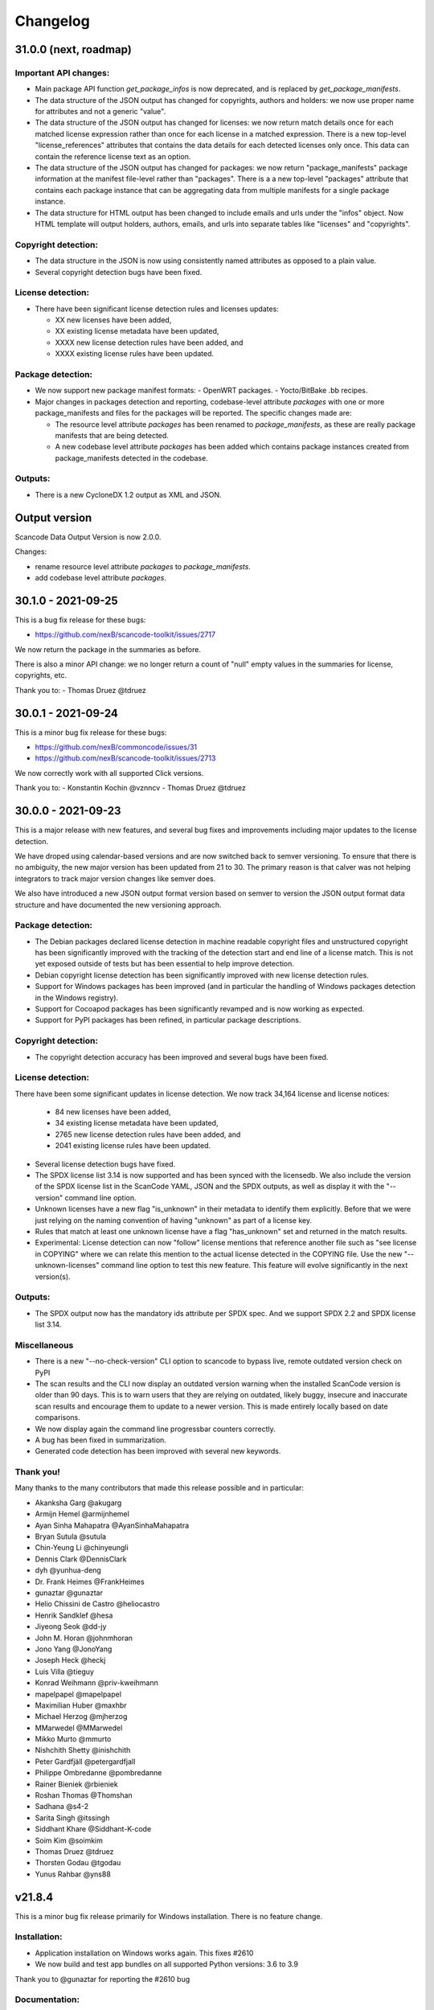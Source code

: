 Changelog
=========


31.0.0 (next, roadmap)
-----------------------


Important API changes:
~~~~~~~~~~~~~~~~~~~~~~~~

- Main package API function `get_package_infos` is now deprecated, and is replaced by
  `get_package_manifests`.

- The data structure of the JSON output has changed for copyrights, authors
  and holders: we now use proper name for attributes and not a generic "value".

- The data structure of the JSON output has changed for licenses: we now
  return match details once for each matched license expression rather than
  once for each license in a matched expression. There is a new top-level
  "license_references" attributes that contains the data details for each
  detected licenses only once. This data can contain the reference license text
  as an option.

- The data structure of the JSON output has changed for packages: we now
  return "package_manifests" package information at the manifest file-level
  rather than "packages". There is a a new top-level "packages" attribute
  that contains each package instance that can be aggregating data from
  multiple manifests for a single package instance.

- The data structure for HTML output has been changed to include emails and
  urls under the  "infos" object. Now HTML template will output holders,
  authors, emails, and urls into separate tables like "licenses" and "copyrights".

Copyright detection:
~~~~~~~~~~~~~~~~~~~~

- The data structure in the JSON is now using consistently named attributes as
  opposed to a plain value.
- Several copyright detection bugs have been fixed. 


License detection:
~~~~~~~~~~~~~~~~~~~

- There have been significant license detection rules and licenses updates:

  - XX new licenses have been added, 
  - XX existing license metadata have been updated,
  - XXXX new license detection rules have been added, and
  - XXXX existing license rules have been updated.


Package detection:
~~~~~~~~~~~~~~~~~~

- We now support new package manifest formats:
  - OpenWRT packages.
  - Yocto/BitBake .bb recipes.

- Major changes in packages detection and reporting, codebase-level attribute `packages`
  with one or more package_manifests and files for the packages will be reported.
  The specific changes made are:

  - The resource level attribute `packages` has been renamed to `package_manifests`,
    as these are really package manifests that are being detected.
  - A new codebase level attribute `packages` has been added which contains package
    instances created from package_manifests detected in the codebase.


Outputs:
~~~~~~~~

- There is a new CycloneDX 1.2 output as XML and JSON.


Output version
--------------

Scancode Data Output Version is now 2.0.0.

Changes:

- rename resource level attribute `packages` to `package_manifests`.
- add codebase level attribute `packages`.


30.1.0 - 2021-09-25
--------------------

This is a bug fix release for these bugs:

- https://github.com/nexB/scancode-toolkit/issues/2717

We now return the package in the summaries as before.

There is also a minor API change: we no longer return a count of "null" empty
values in the summaries for license, copyrights, etc.


Thank you to:
- Thomas Druez @tdruez 



30.0.1 - 2021-09-24
--------------------

This is a minor bug fix release for these bugs:

- https://github.com/nexB/commoncode/issues/31
- https://github.com/nexB/scancode-toolkit/issues/2713

We now correctly work with all supported Click versions. 

Thank you to:
- Konstantin Kochin @vznncv
- Thomas Druez @tdruez 



30.0.0 - 2021-09-23
--------------------

This is a major release with new features, and several bug fixes and
improvements including major updates to the license detection.

We have droped using calendar-based versions and are now switched back to semver
versioning. To ensure that there is no ambiguity, the new major version has been
updated from 21 to 30. The primary reason is that calver was not helping
integrators to track major version changes like semver does.

We also have introduced a new JSON output format version based on semver to
version the JSON output format data structure and have documented the new
versioning approach.


Package detection:
~~~~~~~~~~~~~~~~~~

- The Debian packages declared license detection in machine readable copyright
  files and unstructured copyright has been significantly improved with the
  tracking of the detection start and end line of a license match. This is not
  yet exposed outside of tests but has been essential to help improve detection.

- Debian copyright license detection has been significantly improved with new
  license detection rules.

- Support for Windows packages has been improved (and in particular the handling
  of Windows packages detection in the Windows registry).

- Support for Cocoapod packages has been significantly revamped and is now
  working as expected.

- Support for PyPI packages has been refined, in particular package descriptions.



Copyright detection:
~~~~~~~~~~~~~~~~~~~~

- The copyright detection accuracy has been improved and several bugs have been
  fixed.


License detection:
~~~~~~~~~~~~~~~~~~~

There have been some significant updates in license detection. We now track
34,164 license and license notices:

  - 84 new licenses have been added, 
  - 34 existing license metadata have been updated,
  - 2765 new license detection rules have been added, and
  - 2041 existing license rules have been updated.


- Several license detection bugs have fixed.

- The SPDX license list 3.14 is now supported and has been synced with the
  licensedb. We also include the version of the SPDX license list in the
  ScanCode YAML, JSON and the SPDX outputs, as well as display it with the
  "--version" command line option.

- Unknown licenses have a new flag "is_unknown" in their metadata to identify
  them explicitly. Before that we were just relying on the naming convention of
  having "unknown" as part of a license key.

- Rules that match at least one unknown license have a flag "has_unknown" set
  and returned in the match results.

- Experimental: License detection can now "follow" license mentions that
  reference another file such as "see license in COPYING" where we can relate
  this mention to the actual license detected in the COPYING file. Use the new
  "--unknown-licenses" command line option to test this new feature.
  This feature will evolve significantly in the next version(s).


Outputs:
~~~~~~~~

- The SPDX output now has the mandatory ids attribute per SPDX spec. And we
  support SPDX 2.2 and SPDX license list 3.14.


Miscellaneous
~~~~~~~~~~~~~~~

- There is a new "--no-check-version" CLI option to scancode to bypass live,
  remote outdated version check on PyPI

- The scan results and the CLI now display an outdated version warning when
  the installed ScanCode version is older than 90 days. This is to warn users
  that they are relying on outdated, likely buggy, insecure and inaccurate scan
  results and encourage them to update to a newer version. This is made entirely
  locally based on date comparisons.

- We now display again the command line progressbar counters correctly.

- A bug has been fixed in summarization.

- Generated code detection has been improved with several new keywords.


Thank you!
~~~~~~~~~~~~

Many thanks to the many contributors that made this release possible and in
particular:

- Akanksha Garg @akugarg
- Armijn Hemel @armijnhemel 
- Ayan Sinha Mahapatra @AyanSinhaMahapatra
- Bryan Sutula @sutula
- Chin-Yeung Li @chinyeungli
- Dennis Clark @DennisClark
- dyh @yunhua-deng
- Dr. Frank Heimes @FrankHeimes 
- gunaztar @gunaztar
- Helio Chissini de Castro @heliocastro
- Henrik Sandklef @hesa
- Jiyeong Seok @dd-jy
- John M. Horan @johnmhoran
- Jono Yang @JonoYang
- Joseph Heck @heckj
- Luis Villa @tieguy
- Konrad Weihmann @priv-kweihmann
- mapelpapel @mapelpapel
- Maximilian Huber @maxhbr
- Michael Herzog @mjherzog
- MMarwedel @MMarwedel
- Mikko Murto @mmurto
- Nishchith Shetty @inishchith 
- Peter Gardfjäll @petergardfjall
- Philippe Ombredanne @pombredanne
- Rainer Bieniek @rbieniek 
- Roshan Thomas @Thomshan
- Sadhana @s4-2
- Sarita Singh @itssingh
- Siddhant Khare @Siddhant-K-code
- Soim Kim @soimkim
- Thomas Druez @tdruez 
- Thorsten Godau @tgodau
- Yunus Rahbar @yns88


v21.8.4
---------

This is a minor bug fix release primarily for Windows installation.
There is no feature change.

Installation:
~~~~~~~~~~~~~~~~~~

- Application installation on Windows works again. This fixes #2610
- We now build and test app bundles on all supported Python versions: 3.6 to 3.9


Thank you to @gunaztar for reporting the #2610 bug

Documentation:
~~~~~~~~~~~~~~~~~~

- Documentation is updated to reference supported Python versions 3.6 to 3.9



v21.7.30
---------

This is a minor release with several bug fixes, major performance improvements
and support for new and improved package formats


Many thanks to every contributors that made this possible and in particular:

- Abhigya Verma @abhi27-web
- Ayan Sinha Mahapatra @AyanSinhaMahapatra
- Dennis Clark @DennisClark
- Jono Yang @JonoYang
- Mayur Agarwal @mrmayurgithub 
- Philippe Ombredanne @pombredanne
- Pierre Tardy @tardyp


Outputs:
~~~~~~~~

 - Add new YAML-formatted output. This is exactly the same data structure as for
   the JSON output
 - Add new Debian machine readable copyright output.
 - The CSV output "Resource" column has been renamed to "path".
 - The SPDX output now has the mandatory DocumentNamespace attribute per SPDX specs #2344


Copyright detection:
~~~~~~~~~~~~~~~~~~~~

 - The copyright detection speed has been significantly improved with the tests
   taking roughly 1/2 of the time to run. This is achieved mostly by replacing
   NLTK with a the minimal and simplified subset we need in a new library named
   pygmars.

License detection:
~~~~~~~~~~~~~~~~~~~

 - Add new licenses: now tracking 1763 licenses
 - Add new license detection rules: now tracking 29475 license detection rules
 - We have also improved license expression parsing and processing


Package detection:
~~~~~~~~~~~~~~~~~~

 - The Debian packages declared license detection has been significantly improved.
 - The Alpine packages declared license detection has been significantly improved.
 - There is new support for shell parsing and Alpine packages APKBUILD data collection.
 - There is new support for various Windows packages detection using multiple
   techniques including MSI, Windows registry and several more.
 - There is new support for Distroless Debian-like installed packages.
 - There is new support for Dart Pub package manifests.


v21.6.7
--------

This is a major new release with important security and bug fixes, as well as
significant improvement in license detection.


Many thanks to every contributors that made this possible and in particular:

- Akanksha Garg @akugarg
- Ayan Sinha Mahapatra @AyanSinhaMahapatra
- Dennis Clark @DennisClark
- François Granade @farialima
- Hanna Modica @hanna-modica
- Jelmer Vernooĳ @jelmer
- Jono Yang @JonoYang
- Konrad Weihmann @priv-kweihmann
- Philippe Ombredanne @pombredanne
- Pierre Tardy @tardyp
- Sarita Singh @itssingh
- Sebastian Thomas @sebathomas
- Steven Esser @majurg
- Till Jaeger @LeChasseur 
- Thomas Druez @tdruez



Breaking API changes:
~~~~~~~~~~~~~~~~~~~~~

 - The configure scripts for Linux, macOS and Windows have been entirely
   refactored and should be considered as new. These are now only native scripts
   (.bat on Windows and .sh on POSIX) and the Python script etc/configure.py
   has been removed. Use the PYTHON_EXECUTABLE environment variable to point to
   alternative non-default Python executable and this on all OSes.


Security updates:
~~~~~~~~~~~~~~~~~

 - Update minimum versions and pinned version of thirdparty dependencies
   to benefit from latest improvements and security fixes. This includes in
   particular this issues:

     - pkg:pypi/pygments: (low severity, limited impact) CVE-2021-20270, CVE-2021-27291
     - pkg:pypi/lxml: (low severity, likely no impact) CVE-2021-28957
     - pkg:pypi/nltk: (low severity, likely no impact) CVE-2019-14751
     - pkg:pypi/jinja2: (low severity, likely no impact) CVE-2020-28493, CVE-2019-10906
     - pkg:pypi/pycryptodome: (high severity) CVE-2018-15560 (dropped since no
       longer used by pdfminer)


Outputs:
~~~~~~~~

 - The JSON output packages section has a new "extra_data" attributes which is
   a JSON object that can contain arbitrary data that are specific to a package
   type.


License detection:
~~~~~~~~~~~~~~~~~~~

 - The SPDX license list has been update to 3.13

 - Add 42 new and update 45 existing licenses.

 - Over 14,300 new and improved license detection rules have been added. A large
   number of these (~13,400) are to avoid false positive detection.


Copyright detection:
~~~~~~~~~~~~~~~~~~~~

 - Improved speed and fixed some timeout issues. Fixed minor misc. bugs.

 - Allow calling copyright detection from text lines to ease integration


Package detection:
~~~~~~~~~~~~~~~~~~

 - A new "extra_data" dictionary is now part of the "packages" data in the
   returned JSON. This is used to store arbitrary type-specific data that do
   cannot be fit in the Package data structure.

 - The Debian copyright files license detection has been reworked and
   significantly improved.

 - The PyPI package detection and manifest parsing has been reworked and
   significantly improved.
   
 - The detection of Windows executables and DLLs metadata has been enabled.
   These metadata are returned as packages.


Other:
~~~~~~~
 - Most third-party libraries have been updated to their newer versions. Some
   dependency constraints have been relaxed to help some usage as a library.

 - The on-commit CI tests now validate that we can install from PyPI without
   problem.

 - Fix several installation issues.

 - Add new function to detect copyrights from lines.



v21.3.31
--------

This is a major version with no breaking API changes. Heads-up: the next version
will bring up some significant API changes summarized above.


Security:
~~~~~~~~~

 - Update dependency versions for security fixes.


License scanning:
~~~~~~~~~~~~~~~~~

 - Add 22 new licenses and update 71 existing licenses

 - Update licenses to include the SPDX license list 3.12

 - Improve license detection accuracy with over 2,300 new and updated license
   detection rules

 - Undeprecate the regexp license and deprecate the hs-regexp-orig license

 - Improve license db initial load time with caching for faster scancode
   start time

 - Add experimental SCANCODE_LICENSE_INDEX_CACHE environment variable to point
   to an alternative directory where the license index cache is stored (as
   opposed to store this as package data.)

 - Ensure that license short names are not more than 50 characters long

 - Thank you to:
    - Dennis Clark @DennisClark
    - Chin-Yeung Li @chinyeungli
    - Armijn Hemmel @armijnhemel
    - Sarita Singh @itssingh
    - Akanksha Garg @akugarg


Copyright scanning:
~~~~~~~~~~~~~~~~~~~

 - Detect SPDX-FileCopyrightText as defined by the FSFE Reuse project
   Thank you to Daniel Eder @daniel-eder

 - Fix bug when using the --filter-clues command line option
   Thank you to Van Lindberg @VanL

 - Fixed copyright truncation bug
   Thank you to Akanksha Garg @akugarg


Package scanning:
~~~~~~~~~~~~~~~~~

 - Add support for installed RPMs detection internally (not wired to scans)
   Thank you to Chin-Yeung Li @chinyeungli

 - Improve handling of Debian copyright files with faster and more
   accurate license detection
   Thank you to Thomas Druez @tdruez 
   
 - Add new built-in support for installed_files report. Only available when
   used as a library.

 - Improve support for RPM, npm, Debian, build scripts (Bazel) and Go packages
   Thank you to:
   - Divyansh Sharma @Divyansh2512
   - Jonothan Yang @JonoYang
   - Steven Esser @majurg

 - Add new support to collect information from semi-structured Readme files
   and related metadata files. 
   Thank you to Jonothan Yang @JonoYang and Steven Esser @majurg


Outputs:
~~~~~~~~~

 - Add new Debian copyright-formatted output.
   Thank you to Jelmer Vernooĳ @jelmer
   
 - Fix bug in --include where directories where not skipped correctly
   Thank you to Pierre Tardy @tardyp


Misc. and documentation improvements:
~~~~~~~~~~~~~~~~~~~~~~~~~~~~~~~~~~~~~

 - Update the way tests assertions are made
   Thank you to Aditya Viki @adityaviki

 - Thank you to Aryan Kenchappagol @aryanxk02


v21.2.25
--------

Installation:
~~~~~~~~~~~~~

 - Resolve reported installation issues on macOS, Windows and Linux
 - Stop using extras for a default wheel installation
 - Build new scancode-toolkit-mini package with limited dependencies for use
   when packaging in distros and similar
 - The new Dockerfile will create smaller images and containers.
   Thank you to Viktor Tiulpin @tiulpin

License scanning:
~~~~~~~~~~~~~~~~~

 - Over 150 new and updated licenses
 - Support the latest SPDX license list v3.11
 - Improve license detection accuracy with over 740 new and improved license
   detection rules
 - Fix license cache handling issues

Misc.:
~~~~~~
 - Update extractcode, typecode and their native dependencies for better support
   of latests versions of macOS.


v21.2.9
-------

Security:
~~~~~~~~~

 - Update vulnerable LXML to version 4.6.2 to fix
   https://nvd.nist.gov/vuln/detail/CVE-2020-27783
   This was detected thanks to https://github.com/nexb/vulnerablecode

Operating system support:
~~~~~~~~~~~~~~~~~~~~~~~~~

 - Drop support for Python 2  #295
 - Drop support for 32 bits on Windows #335
 - Add support for Python 64 bits on Windows 64 bits #335
 - Add support for Python 3.6, 37, 3.8 and 3.9 on Linux, Windows and macOS.
   These are now tested on Azure.
 - Add deprecation message for native Windows support #2366

License scanning:
~~~~~~~~~~~~~~~~~

 - Improve license detection accuracy with over 8400 new license detection rules
   added or updated
 - Remove the previously deprecated --license-diag option
 - Include pre-built license index in release archives to speed up start #988
 - Use SPDX LicenseRef-scancode namespace for all licenses keys not in SPDX
 - Replace DEJACODE_LICENSE_URL with SCANCODE_LICENSEDB_URL at
   https://scancode-licensedb.aboutcode.org #2165
 - Add new license flag in license detection results "is_license_intro" that
   is used to indicate that a license rule is a short license introduction
   statement (that typically may be reported as some unknown license)

Package scanning:
~~~~~~~~~~~~~~~~~

 - Add detection of package-installed files
 - Add analysis of system package installed databases for Debian, OpenWRT and
   Alpine Linux packages
 - Add support for Alpine Linux, Debian, OpenWRT.

Copyright scanning:
~~~~~~~~~~~~~~~~~~~

 - Improve detection with minor grammar fixes

Misc.:
~~~~~~

 - Adopt a new calendar date-based versioning for scancode-toolkit version numbers
 - Update thirdparty dependencies and built-in plugins
 - Allow installation without extractcode and typecode native plugins. Instead
   one can elect to install these or not to have a lighter footprint if needed.
 - Update configuration and bootstrap scripts to support a new PyPI-like
   repository at https://thirdparty.aboutcode.org/pypi/
 - Create new release scripts to populate released archives with just the
   required wheels of a given OS and Python version.
 - Updated scancode.bat to handle % signs in the arguments #1876


v3.2.3 (2020-10-27)
-------------------

Notable changes:
~~~~~~~~~~~~~~~~

 - Collect Windows executable metadata #652
 - Fix minor bugs
 - Add Dockerfile to build docker image from ScanCode sources #2265


v3.2.2rc3 (2020-09-21)
----------------------

Notable changes:
~~~~~~~~~~~~~~~~

 - Use commoncode, typecode and extractcode as external standalone packages #2233


v3.2.1rc2 (2020-09-11)
----------------------

Minor bug fixes:
~~~~~~~~~~~~~~~~

 - Do not fail if Debian status is missing #2224
 - Report correct detected license text in binary #2226 #2227


v3.2.0rc1 (2020-09-08)
----------------------

 - Improve copyright detection #2140
 - Add new license rules for "bad" licenses #1899 @viragumathe5
 - Improve copyright detection @WizardOhio24
 - Improve tests @hanif-ali
 - Add and improve support for package manifest for #2080 Go, Ruby gem gemspec, Cocoapod podspec, opam, Python PKG-INFO - Rohit Potter @rpotter12
 - Add and improve support for package lockfiles for Pipfile.lock, requirements.tx, Cargo.lock - Rohit Potter @rpotter12
 - Add new --max-depth option to limit sca depth - Hanif Ali @hanif-ali
 - Add initial Debian packaging - @aj4ayushjain
 - Add new documentation web site and documentation generation system 
 - The "headers" attribute in JSON outputs now contains a 'duration' field. #1942
 - Rework packaging and third-party support handling: Create new scripts and
   process to provision, install and manage third-party dependencies - Abhishek Kumar @Abhishek-Dev09
 - Improve CSV output and fix manifest path bug #1718 Aditya Viki8 
 - Add new documentation, as well as tools and process. Ayan Sinha Mahapatra
 - Add new license detection rules - Ayan Sinha Mahapatra
 - Improve license detection #1999 - Bryan Sutula
 - Correct CC0 license #1984 - Carmen Bianca Bakker
 - Add documentation for the usage of `cpp_includes` plugin - Chin Yeung Li
 - Improve andling of npm package-lock.json #1993 - Chin Yeung Li
 - Add new license detection rules - Gaupeng
 - Improve documentation - Issei Horie
 - Improve consolidation plugin - Jono Yang @JonoYang
 - Improve Python wheels detection #1749 - Jono Yang @JonoYang
 - Add support for BUCK and Bazel build scripts #1678 - Jono Yang @JonoYang
 - Improve handing of ignores #1748 - Jono Yang @JonoYang
 - Improved package models #1773 #1532 #1678 #1771 #1791 #1220 - Jono Yang @JonoYang
 - Parse package lock files for Composer #1850, Yarn #1220, Gemfile.lock #1885 - Jono Yang @JonoYang
 - Add parser for Alpine 'installed' file #2061 - Jono Yang @JonoYang
 - Add support for Debian packagesinstalled files  #2058 - Jono Yang @JonoYang
 - Add new licenses -@Pratikrocks
 - Improve support for DWARF, ELF and C++ include plugins #1712 #1752#1762 - Li Ha @licodeli
 - Add support for parsing java class files #1712 #1726- Li Ha @licodeli
 - Add new license detection rules - @MankaranSingh
 - Add new duration field to JSON output #1937 - @MankaranSingh
 - Add new rule for GPL historical note #1794 - Martin Petkov
 - Add --replace-originals flag to extractcode -Maximilian Huber
 - Improve Documentation - Michael Herzog
 - Add new checksum type for sha256 - Nitish @nitish81299
 - Improve documentation - Philippe Ombredanne
 - Add new license detection rules and improve detection #1777 #1720 #1734 #1486 #1757 #1749 #1283 #1795 #2214 #1978
 - Add new license detection rules and improve detection #2187 #2188 #2189 #1904 #2207 #1905 #419 #2190 #1910 #1911 
 - Add new license detection rules and improve detection #1841 #1913 #1795 #2124 #2145 #1800 #2200 #2206 #2186
 - Allow to call "run_scan" as a function #1780 
 - Update license data to SPDX 3.7 #1789
 - Collect matched license text correctly including with Turkish diacritics #1872
 - Detect SPDX license identifiers #2007
 - Add Windows 64 as supported platform #616
 - Add and improve support for archive with lzip, lz4 and zstd #245 #2044 #2045
 - Detect licenses in debian copyright files #2058
 - Improve copyright detections #2140
 - Improve FSF, unicode and Perl license detection - Qingmin Duanmu
 - Add COSLi and ethical licenses - Ravi @JRavi2
 - Add tests for extract.py and extract_cli.py - Ravi @JRavi2
 - Add a new copyright to grammar - Richard Menzies
 - Fix external URLs in documentation - Ritiek Malhotra
 - Improve doc - Rohit Potter
 - Correct configure on Windows and improve doc - Sebastian Schuberth
 - Improve license detection. Add tests for #1758 and #1691- Shankhadeep Dey
 - Improve tests of utility code - Shivam Chauhan
 - Improve tests and documentation - Shivam Sandbhor @sbs2001
 - Add new hippocratic license #1739 - Shivam Sandbhor
 - Add new and improved licenses - Steven Esser @majurg
 - Improve test suite - Steven Esser @majurg
 - Improve fingerprint plugin #1690 - Steven Esser @majurg
 - Add support for Debian packages #2058  - Steven Esser @majurg
 - Improve FreeBSD support - @aj4ayushjain
 - Add new plugins to get native code from install packages - @aj4ayushjain
 - Fix license name and data - Thomas Steenbergen
 - Improve runtime support for FreeBSD #1695  @knobix
 - Update macOS image on azure pipeline @TG1999
 - Improve documentation - @Vinay0001     


v3.1.1 (2019-09-04)
-------------------

Major new feature:

 - Complete port to Python 3.6+ #295 @Abhishek-Dev09

New features:

 - Improve package manifest support for #1643 RPMs, #1628 Cran, Python #1600, Maven #1649 Chef #1600 @licodeli @JonoYang
 - Add plugin to collect ELF and LKM clues #1685 @licodeli
 - Add runtime support for FreeBSD #1695  @knobix
 - Add support to extract lzip archives #245 #989
 - Add new consolidation plugin #1686 @JonoYang

Other features and fixes:

 - Improve license detection #1700 #1704 #1701
 - Improve copyright detection #1672
 - Improve handling of plugins for native binaries @aj4ayushjain
 - Add CODE OF CONDUCT @inishchith
 - Fix extractcode error #749
 - Add new version notification #111 #1688 @jdaguil 


v3.1.0 (2019-08-12)
-------------------

 - Add partial suport for Python 3.6+ #295 @Abhishek-Dev09
 - Add plugin to collect dwarf references #1167 @licodeli
 - Add fingerprint plugin #1651 @arnav-mandal1234
 - Add summary and consolidation plugin #1673
 - Improve license detection #1606 #1659 #1675 
 - Improve copyright detection #1672
 - Add owned files to package manifests #1554 @JonoYang
 - Improve package manifest support for Conda #1147, Bower and Python @licodeli
 - Add an option to include the original matched license text #1668 #260 @LemoShi


v3.0.2 (2019-02-15)
-------------------

Minor bug fixes:

 - A tracing flag was turned on in the summary module by mistake. Reported by @tdruez #1374
 - Correct a Maven parsing error. Reported and fixed by @linexb #1373
 - Set proper links in the README. Reported and fixed by @sschubert #1371
 - No changes from v3.0.1


v3.0.0 (2019-02-14)
-------------------

License detection:
 - Add new and improved licenses and license detection rules #1334 #1335 #1336 #1337 ##1357 
 - Fix-up the license text inside the `bsl-*.LICENSE` files #1338 by @fviernau
 - Add tests for commnon NuGet license bare URLs (until recently NuGet nupsec
   only had a license URL as licensing documentation) 
 - Add a license for the `PSK` contributions to OpenSSL #1341 by @fviernau
 - Improve License Match scoring and filtering for very short rules
 - Do not run license and copyright detection on media files: Media should not
   contain text #1347 #1348 
 - Detect scea-1.0 license correctly #1346
 - Do not detect warranty disclaimer as GPL #1345
 - Support quoted SPDX expressions and more comment marker prefixes
 - Use Free Restricted category for fraunhofer-fdk-aac-codec #1352 by @LeChasseur
 - Remove the spdx_license_key from here-proprietary #1360 by @sschuberth
 - Add new post-scan plugin to tag a file containing only license #1366
 - Add new license  #1365 and rules #1358

Packages:
 - Improve npm vcs_url handling #1314 by @majurg
 - Improve Maven POM license detection #1344
 - Add Maven POM URL detection 
 - Recognize .gem archives as packages 
 - Improve parsing of Pypi Python setup.py 
 - Improve package summaries. Add new plugin to improve package classification #1339

Other:
 - Fix doc typo by #1329 @farialima
 - Add new experimental pre-scan plugin to ignore binaries


v2.9.9 (2018-12-12)
-------------------

This is the penultimate pre-release of what will come up for 3.0 with some API change for packages.

API changes:
 - Streamline Package models #1226 #1324 and #1327. In particular the way checksums are managed has changed

Other changes:
 - Copyright detection improvements #1305 by @JonoYang
 - Correct CC-BY V3.0 and V4.0 license texts by correct one by @sschuberth #1320
 - Add new and improved licenses and license detection rules including the latest SPDX list 3.4 and #1322 #1324 
 - Rename proprietary license key to proprietary-license 
 - Rename commercial license key to commercial-license 
 - Improve npm package.json handling #1308 and #1314 by @majurg


v2.9.8 (2018-12-12)
-------------------

This is a close-to-final pre-release of what will come up for 3.0 with some API change for packages.

API changes:
 - In Package models, rename normalized_license to license_expression and 
   add license detection on the declared_license to populate the license_expression #1092 #1268 #1278

Outputs:
 - Do not open output files until the command lines are validated as correct #1266
 - The html-app output is marked as DEPRECATED. Use the AboutCode manager app instead #
 - Ensure HTML outputs can deal with non-ASCII file paths without crashsing #1292
 - JSON outputs now use a "headers" attributes for top-level scan headers #
 - SPDX output is now possible even without "--info" SHA1 checksums. This creates a partially valid document
 - LicenseRef for non-SPDX ScanCode licenses are named as "LicenseRef-scancode-<scancode key>" #
 - license_expression are correctly included in the CSV output #1238
 - do not crash with multiple outputs  #1199
 - Ensure CSV output include packages #1145

License detection:
 - Ensure license expressions are present in CSV output #1238
 - Fix 'license detection tests' collection on Windows #1182
 - An optional  "relevance" attribute has been added to the license YAML
   attributes. This is to store the relevance to e matched .LICENSE text when used
   as a rule.
 - Licenses have been synchronized with the latest v3.3 SPDX license list and the latest DejaCode licenses #1242
 - Duplicated SPDX keys have been fixed #1264
 - Add new and improved license detection rules #1313 #1306 #1302 #1298 #1293 
   #1291 #1289 #1270 #1269 #1192 #1186 #1170 #1164 #1128 #1124 #1112 #1110 #1108
   #1098 #1069 #1063 #1058 #1052 #1050 #1039 #987 #962 #929

Packages:
 - Add support for haxe "haxelib" package manifests #1227
 - Remove code_type attribute from Package models
 - In Package models, rename normalized_license  to license_expression and 
   add license detection on the declared_license to populate the license_expression #1092 #1268 #1278
 - Improve data returned for PHP Composer packages
 - Add PackageURL to top level output for packages
 - Report nuget as proper packages #1088

Summary:
 - improve summary and license score computation #1180

Misc:
 - Minor copyright detection improvements #1248 #1244 #1234 #1198 #1123 #1087
 - Ensure all temporary directories are prefixed with "scancode-"
 - Drop support for Linux 32 bits #1259
 - Do not attempt to scan encrypted PDF documents
 - Improve "data" files detection 
 - ScanCode can be installed from Pypi correctly #1214 #1183
 - Improve reporting of programming languages #1194 
 - Fix running post scan plugins #1141 

Command line:
 - Always delete temporary files when no longer needed. #1231
 - Add a new --keep-temp-files option to keep temp files which is false by default. #1231
 - Improve dependent plugin activation so it is done only when needed #1235

Internals:
 - Improve reusing resource.VirtualCode
 - Place all third-party packages under thirdparty #1219 and update ABOUT files


Credits: Many thanks to everyone that contributed to this release with code and bug reports

 - @nicoddemus
 - @chinyeungli
 - @johnmhoran
 - @jonasob
 - @DennisClark
 - @arthur657834
 - @JonoYang
 - @armijnhemel
 - @furuholm
 - @mjherzog
 - @sschuberth
 - @MartinPetkov
 - @jhgoebbert
 - @bobgob
 - @majurg
 - @tdruez
 - @tomeks666
 - @geneh
 - @jonassmedegaard

and many other that I may have missed. 



v2.9.7 (2018-10-25)
-------------------

No changes.



v2.9.6 (2018-10-25)
-------------------

 - Add declared license normalization #1092 
 - Add new and improved license rules
 - Add mising and clean up ABOUT files for all embedded third-party libraries
 - Improve npm package.json handling (better keuword support)
 - Update thirdparty libraries #1224

Credits: Many thanks to everyone that contributed to this release with code and bug reports


v2.9.5 (2018-10-22)
-------------------

This is a minor pre-release of what will come up for 3.0 with no API change.

 - Place all third-party packages under thirdparty #1219

Credits: Many thanks to everyone that contributed to this release with code and bug reports

 - @JonoYang


v2.9.4 (2018-10-19)
-------------------

This is a pre-release of what will come up for 3.0 with several API changes
related to packages.

 - Add Package URL field to top-level package output #1149
 - --package option should collect homepage URL for packages #645
 - Support installation from Pypi and update various third-parties to their
   latest version #1183 
 - Fix bug where multiple outputs with --html would crash scancode #
 - Add new and improved licenses and license detection rules #1192 #1186
 - Ensure that plugin failure trigger a proper error exit code #1199
 - Allow plugins to contribute codebase-level attributes in addition to
   resource-level attributes.
 - Output plugins can now be called from code #1148
 - Fix incorrect copyright detection #1198
 - Detect programming language more strictly and efficiently #1194
 - Use simpler list of source package URLs/purls #1206
 - Add purl to the packages data #1149 
 - Use direct attributes for package checksums #1189 
 - Remove package_manifest attribute for packages
 - Add new Package "manifest_path" attribute which is a relative path to
   the manifest file if any, such as a Maven .pom or a npm package.json.
 
Credits: Many thanks to everyone that contributed to this release with code and bug reports

 - @MartinPetkov 
 - @majurg
 - @JonoYang


v2.9.3 (2018-09-27)
-------------------

This is a pre-release of what will come up for 3.0 with an API change.

API change:
 - The returned copyright data structure has changed and is now simpler and less nested

Licenses:
 - Add new license and rules and improve licene rules #1186 #1108 #1124 #1171 #1173 #1039 #1098 #1111
 - Add new license clarity scoring #1180
   This is also for use in the ClearlyDefined project
 - Add is_exception to license scan results #1159 

Copyrights:
 - Copyright detection  has been improved #930 #965 #1103
 - Copyright data structure has been updated

Packages:
 - Add support for FreeBSD packages (ports) #1073
 - Add support for package root detection
 - Detect nuget packages correctly @1088

Misc:

 - Add facet, classification and summarizer plugins #357 
 - Fix file counts #1055
 - Fix corrupted license cache error
 - Upgrade all thridparty libraries #1070
 - De-vendor prebuilt binaries to ease packaging for Linux distros #469

Credits: Many thanks to everyone that contributed to this release with code and bug reports

 - @selmf
 - @paralax
 - @majurg
 - @mueller-ma
 - @MartinPetkov
 - @techytushar
 


v2.9.2 (2018-05-08)
-------------------
This is a major pre-release of what will come up for 3.0. with significant
packages and license API changes.

API changes:
 - Simplify output option names #789 
 - Update the packages data structure and introduce Package URLs #275
 - Add support for license expressions #74 with full exceptions support

Licenses:
 - Add support for license expressions #74 with full exceptions support
 - Enable SPDX license identifier match #81
 - Update and change handling of composite licenses now that we support expressions 
 - Symchronize licenses with latest from SPDX and DejaCode #41
 - Add new licenses ofr odds and ends: other-permissive and other-copyleft
 - refine license index cache handling
 - remove tests without value
 - Add new license policy plugin #214, #880

Packages:
 - Split packages from package_manifest #1027. This is experimental
   The packages scan return now a single package_manifest key (not a list)
   And a post_scan plugin (responding to the same --package) option perform
   a roll-up of the manifest informationat the proper level for a package
   type as the "packages" attribute (which is still a list). For instance
   a package.json "package_manifest" will end up having a "packages" entry
   in its parent directory.
 - Include and return Package URLs (purl) #805 and #275
 - Major rework of the package data structure #275
   - Rename asserted_license to declared_licensing #275
   - Add basic Godeps parsing support #275
   - Add basic gemspec and Rubygems parsing support #275
   - Add basic Gemfile.lock parsing support #275 
   - Add basic Win DLL parsing support #275
   - Replace MD5/SHA1 by a list of checksums #275 
   - Use a single download_url, not a list #275 
   - Add namespace to npm. Compute defaults URL #275 

Misc:
 - multiple minor bug fixes
 - do not ignore .repo files #881

Credits: Many thanks to everyone that contributed to this release with code and bug reports

 - @JonoYang
 - @majurg
 - @pombredanne
 - @yash-nisar
 - @ThorstenHarter


v2.9.1 (2018-03-22)
-------------------

This is a minor pre-release of what will come up for 3.0 with no API change.

Licenses:
 - There are new and improved licenses and license detection rules #994 #991 #695 #983 #998 #969

Copyrights:
 - Copyright detection  has been improved #930 #965
 
Misc:
 - Improve support for JavaScript map files: they may contain both debugging
   information and whole package source code.
 - multiple minor bug fixes

Credits: Many thanks to everyone that contributed to this release with code and bug reports

 - @haikoschol
 - @jamesward
 - @JonoYang
 - @DennisClark
 - @swinslow


v2.9.0b1 (2018-03-02)
---------------------

This is a major pre-release of what will come up for 3.0

This has a lot of new changes including improved plugins, speed and detection 
that are not yet fully documented but it can be used for testing.

API changes:
 - Command line API

  - `--diag` option renamed to `--license-diag`

  - `--format <format code>` option has been replaced by multiple options one
    for each format such as `--format-csv` `--format-json` and multiple formats
    can be requested at once

  - new experimental `--cache-dir` option and `SCANCODE_CACHE` environment variable
    and `--temp-dir` and `SCANCODE_TMP` environment variable to set the temp and
    cache directories.

 - JSON data output format: no major changes

 - programmatic API in scancode/api.py:

  - get_urls(location, threshold=50): new threshold argument

  - get_emails(location, threshold=50): new threshold argument

  - get_file_infos renamed to get_file_info

  - Resource moved to scancode.resource and significantly updated

  - get_package_infos renamed to get_package_info


Command line
 - You can select multiple outputs at once (e.g. JSON and CSV, etc.) #789
 - There is a new capability to reload a JSON scan to reprocess it with postcsan
   plugins and or converting a JSON scan to CSV or else.


Licenses:
 - There are several new and improved licenses and license detection rules #799 #774 #589
 - Licenses data now contains the full name as well as the short name.

 - License match have a notion of "coverage" which is the number of matched
   words compared to the number of words in the matched rule.
 - The license cache is not checked anymore for consistency once created which
   improved startup times. (unless you are using a Git checkout and you are 
   developping with a SCANCODE_DEV_MODE tag file present)
 - License catagory names have been improved

Copyrights:
 - Copyright detection in binary files has been improved
 - There are several improvements to the copyright detection quality fixing these
   tickets: #795 #677 #305 #795
 - There is a new post scan plugin that can be used to ignore certain copyright in
   the results

Summaries:
 - Add new support for  copyright summaries using smart holder deduplication #930

Misc:
 - Add options to limit the number of emails and urls that are collected from
   each file (with a default to 50) #384
 - When configuring in dev mode, VS Code settings are created
 - Archive detection has been improved
 - There is a new cache and temporary file configuration with --cache-dir and 
   --temp-dir CLI options. The --no-cache option has been removed
 - Add new --examples to show usage examples help
 - Move essential configuration to a scancode_config.py module
 - Only read a few pages from PDF files by default
 - Improve handling of files with weird characters in their names on all OSses
 - Improve detection of archive vs. comrpessed files
 - Make all copyright tests data driven using YAML files like for license tests
 

Plugins
 - Prescan plugins can now exclude files from the scans 
 - Plugins can now contribute arbitrary command line options #787 and #748
 - there is a new plugin stage called output_filter to optionally filter a scan before output.
   One example is to keep "only findings" #787
 - The core processing is centered now on a Codebase and Resource abstraction
   that represents the scanned filesystem in memory #717 #736
   All plugins operate on this abstraction
 - All scanners are also plugins #698 and now everything is a plugin including the scans
 - The interface for output plugins is the same as other plugins #715

 
Credits: Many thanks to everyone that contributed to this release with code and bug reports
(and this list is likely missing some)

 - @SaravananOffl
 - @jpopelka
 - @yashdsaraf
 - @haikoschol
 - @jdaguil
 - @ajeans
 - @DennisClark
 - @susg
 - @pombredane
 - @mjherzog
 - @Sidsharik
 - @nishakm
 - @yasharmaster
 - @techytushar
 - @JonoYang
 - @majurg
 - @aviral1701
 - @haikoschol
 - @chinyeungli
 - @vivonk
 - @Chaitya62
 - @inishchith


v2.2.1 (2017-10-05)
-------------------

This is a minor release with several bug fixes, one new feature
and one (minor) API change.

API change:
~~~~~~~~~~~

 - Licenses data now contains a new reference_url attribute instead of a
   dejacode_url attribute. This defaults to the public DejaCode URL and
   can be configured with the new --license-url-template command line
   option.

New feature:
~~~~~~~~~~~~~~~

 - There is a new "--format jsonlines" output format option.
   In this format, each line in the output is a valid JSON document. The
   first line contains a "header" object with header-level data such as
   notice, version, etc. Each line after the first contains the scan
   results for a single file formatted with the same structure as a
   whole scan results JSON documents but without any header-level
   attributes. See also http://jsonlines.org/

Other changes:
~~~~~~~~~~~~~~~

 - Several new and improved license detection rules have been added.
   The logic of detection has been refined to handle some rare corner
   cases. The underscore character "_" is treated as part of a license
   word and the handling of negative and false_positive license rules
   has been simplified.

 - Several issues with dealing with codebase with non-ASCII,
   non-UTF-decodable file paths and other filesystem encodings-related
   bug have been fixed.

 - Several copyright detection bugs have been fixed.
 - PHP Composer and RPM packages are now detected with --package
 - Several other package types are now detected with --package even
   though only a few attribute may be returned for now until full parser
   are added.
 - Several parsing NPM packages bugs have been fixed. 
 - There are some minor performance improvements when scanning some
   large file for licenses.


v2.1.0 (2017-09-22)
-------------------

This is a minor release with several new and improved features and bug
fixes but no significant API changes.

 - New plugin architecture by @yashdsaraf

  - we can now have pre-scan, post-scan and output format plugins
  - there is a new CSV output format and some example, experimental plugins
  - the CLI UI has changed to better support these plugins

 - New and improved licenses and license detection rules including
   support for EPL-2.0 and OpenJDK-related licensing and synchronization
   with the latest SPDX license list

 - Multiple bug fixes such as:

   - Ensure that authors are reported even if there is no copyright #669
   - Fix Maven package POM parsing infinite loop #721
   - Improve handling of weird non-unicode byte paths #688 and #706
   - Improve PDF parsing to avoid some crash #723

Credits: Many thanks to everyone that contributed to this release with code and bug reports
(and this list is likely missing some)

* @abuhman
* @chinyeungli
* @jimjag
* @JonoYang
* @jpopelka
* @majurg
* @mjherzog
* @pgier
* @pkajaba
* @pombredanne
* @scottctr
* @sschuberth
* @yahalom5776
* @yashdsaraf


v2.0.1 (2017-07-03)
-------------------

 This is a minor release with minor new and improved features and bug
 fixes.

 - New and improved license detection, including refined match scoring
   for #534
 - Bug fixed in License detection leading to a very long scan time for some
   rare JavaScript files. Reported by @jarnugirdhar
 - New "base_name" attribute returned with file information. Reported by
   @chinyeungli
 - Bug fixed in Maven POM package detection. Reported by @kalagp
 

v2.0.0 (2017-06-23)
-------------------

 This is a major release with several new and improved features and bug
 fixes.
 
 Some of the key highlights include:

License detection:
~~~~~~~~~~~~~~~~~~~

   - Brand new, faster and accurate detection engine using multiple
     techniques eventually doing multiple exhaustive comparisons of
     a scanned file content against all the license and rule texts.

   - Several new licenses and over 2500+ new and improved licenses
     detection rules have been added making the detection significantly
     better (and weirdly enough faster too as a side-effect of the new
     detection engine)

   - the matched license text can be optionally returned with the
     `--license-text` option

   - The detection accuracy has been benchmarked against other detection
     engine and ScanCode has shown to be more accurate and
     comprehensive than all the other engines reviewed.

   - improved scoring of license matches


Package and dependencies:
~~~~~~~~~~~~~~~~~~~~~~~~~~~~

  - new and improved detection of multiple package formats: NPM, Maven,
    NuGet, PHP Composer, Python Pypi and RPM. In most cases direct,
    declared dependencies are also reported.

  - several additional package formats will be reported in the future
    version.

  - note: the structure of Packages data is evolving and should not be
    considered API at this stage


Scan outputs: 
~~~~~~~~~~~~~~~~~~~~~~~~~~~~

  - New SPDX tag/values and RDF outputs.

  - new compact JSON format (the pretty printed format is still
    available with the the `json-pp` format).
    The JSON format has been changed significantly and is closer to a
    documented, standard format that we call the ABC data format.

  - Minor refinements on the html and html-app format. Note that the
    html-app format will be deprecated and replaced by the new AboutCode
    Manager desktop app (electron-based) in future versions.


 - Copyright: Improved copyright detection: several false positive are
   no longer returned and copyrights are more accurate


 - Archive: support for shallow extraction and support for new archive
   types (such as Spring boot shell archives)


Performance:
~~~~~~~~~~~~~~~~~~~~~~~~~~~~

  - Everything is generally faster, and license detection performance
    has been significantly improved.

  - Scans can run on multiple processes in parallel with the new 
    `--processes` option speeding up things even further. A scan of a
    full Debian pool of source packages was reported to scan in about
    11 hours (on a rather beefy 144 cores, 256GB machine)

  - Reduced memory usage with the use of caching

Other notes:
~~~~~~~~~~~~~~~~~~~~~~~~~~~~

   - This is the last release with Linux 32 bits architecture support
   - The scan of a file can be interrupted after a timeout with a 120
     seconds default
   - ScanCode is now available as a library on the Pypi Python package
     index for use as a library. The documentation for the library usage
     will follow in future versions
   - New `--ignore` option: You can optionally ignore certain file and
     paths during a scan
   - New `--diag option`: display additional debug and diagnostic data
   - The scanned file paths can now reported as relative, rooted or
     absolute with new command line options with a default to a rooted
     path. 


 Thank you to all contributors to this release and the 200+ stars
 and 60+ forks on GitHub!

Credits in alphabetical order:
~~~~~~~~~~~~~~~~~~~~~~~~~~~~~~~

  Alexander Lisianoi
  Avi Aryan
  Benedikt Spranger
  Chin Yeung
  Dennis Clark
  Hugo Jacob
  Jakub Wilk
  Jericho @attritionorg
  Jillian Daguil
  Jiri Popelka
  John M. Horan
  Jonathan "Jono" Yang
  Li Ha
  Michael Herzog
  Michael Rupprecht
  Nusrat Sultana
  Paul Kunz
  Philippe Ombredanne
  Rakesh Balusa
  Ranvir Singh
  Richard Fontana
  Sebastian Schuberth
  Steven Esser
  Thomas Gleixner
  Tisoga @forrestchang
  Yash D. Saraf
  Yash Sharma


v1.6.0 (2016-01-29)
-------------------

New features
~~~~~~~~~~~~~~~~~~~~~~~~~~~~

 - The HTML app now displays a copyright holder summary graphic
 - HTML app ui enhancements
 - File extraction fixes
 - New and improved license and detection rules
 - Other minor improvements and minor bug fixes


v1.5.0 (2015-12-15)
-------------------

New features
~~~~~~~~~~~~~~~~~~~~~~~~~~~~

 - The HTML app now display a license summary graphic
 - Copyright holders and Authors are now collected together with copyrights
 - New email and url scan options: scan for URLs and emails
 - New and improved license and detection rules

These scans are for now only available in the JSON output 


v1.4.3 (2015-12-03)
-------------------

Minor bug fix
~~~~~~~~~~~~~~~~~~~~~~~~~~~~

 - In the HTML app, the scanned path was hardcoded as
   scancode-toolkit2/scancode-toolkit/samples instead of displaying the path
   that was scanned.


v1.4.2 (2015-12-03)
-------------------

Minor features and bug fixes
~~~~~~~~~~~~~~~~~~~~~~~~~~~~

 - The release archives were missing some code (packagedcode)
 - Improved --quiet option for command line operations
 - New support for custom Jinja templates for the HTML output.
   The template also has access to the whole License object to output full
   license texts or other data. Thanks to @ened Sebastian Roth for this.


v1.4.0 (2015-11-24)
-------------------

New features and bug fixes
~~~~~~~~~~~~~~~~~~~~~~~~~~~~

 - Separated JSON data into a separate file for the html app.
   https://github.com/nexB/scancode-toolkit/issues/38
 - Added support for scanning package and file information.
 - Added file and package information to the html-app and html output.
   https://github.com/nexB/scancode-toolkit/issues/76
 - improved CSS for html format output
   https://github.com/nexB/scancode-toolkit/issues/12
 - New and improved licenses rules and licenses.
 - Added support for nuget .nupkg as archives.
 - Created new extractcode standalone command for
   https://github.com/nexB/scancode-toolkit/issues/52
   Extracting archives is no longer part of the scancode command.
 - Scancode can now be called from anywhere.
   https://github.com/nexB/scancode-toolkit/issues/55
 - Various minor improvements for copyright detection.


v1.3.1 (2015-07-27)
-------------------

Minor bug fixes.
~~~~~~~~~~~~~~~~~~~~~~~~~~~~

 - fixed --verbose option https://github.com/nexB/scancode-toolkit/issues/37
 - Improved copyright and license detections (new rules, etc.)
 - other minor improvements and minor bug fixes:
   temptative fix for https://github.com/nexB/scancode-toolkit/issues/4
 - fixed for unsupported inclusion of Linux-32 bits pre-built binaries
   https://github.com/nexB/scancode-toolkit/issues/33


v1.3.0 (2015-07-24)
-------------------

New features and bug fixes
~~~~~~~~~~~~~~~~~~~~~~~~~~~~

 - scancode now ignores version control directories by default (.svn, .git, etc)
 - Improved copyright and license detections (new rules, etc.)
 - other minor improvements and minor bug fixes.
 - experimental and unsupported inclusion of Linux-32 bits pre-built binaries


v1.2.4 (2015-07-22)
-------------------

Minor bug fixes.
~~~~~~~~~~~~~~~~~~~~~~~~~~~~

 - Improved copyright detections.
 - can scan a single file located in the installation directory
 - other minor improvements and minor bug fixes.


v1.2.3 (2015-07-16)
-------------------

Major bug fixes on Windows.
~~~~~~~~~~~~~~~~~~~~~~~~~~~~

 - This is a major bug fix release for Windows. 
   The -extract option was not working on Windows in previous 1.2.x pre-releases


v1.2.2 (2015-07-14)
-------------------

Minor bug fixes.
~~~~~~~~~~~~~~~~~~~~~~~~~~~~

 - Support relative path when doing extract.


v1.2.1 (2015-07-13)
-------------------

Minor bug fixes.
~~~~~~~~~~~~~~~~~~~~~~~~~~~~

 - Improper extract warning handling


v1.2.0 (2015-07-13)
-------------------

Major bug fixes.
~~~~~~~~~~~~~~~~~~~~~~~~~~~~

 - Fixed issue #26: Slow --extract
 - Added support for progress during extraction (#27)


v1.1.0 (2015-07-06)
-------------------

Minor bug fixes.
~~~~~~~~~~~~~~~~~~~~~~~~~~~~

 - Enforced exclusivity of --extract option
 - Improved command line help.
 - Added continuous testing with Travis and Appveyor and fixed tests


v1.0.0 (2015-06-30)
-------------------

Initial release.
~~~~~~~~~~~~~~~~~~~~~~~~~~~~

 - support for scanning licenses and copyrights
 - simple command line with html, html-app and JSON formats output
